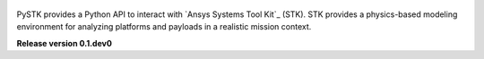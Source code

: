 .. title:: PySTK docs

.. meta::
    :description: PySTK provides a Python API to interact with Ansys Systems Tool Kit (STK).
    :keywords: PySTK, STK, AGI, Ansys, Python, API, MBSE, Satellite, Space, Mission, Analysis, Astrodynamics, Orbit, Propagation, Coverage, Access, Conjunction, Maneuver, Sensor, Communication, Ground Station, Facility, Facility, Scenario, Chain, Vector, Point, Area, Grid, Region, Terrain, Vehicle, Aircraft, Ship, Submarine, Missile

.. figure:: _static/logo.png
    :align: center
    :width: 300px 
   
PySTK provides a Python API to interact with `Ansys Systems Tool Kit`_ (STK). STK provides a physics-based modeling environment for analyzing platforms and payloads in a realistic mission context. 

.. grid:: 2

    .. grid-item-card:: Getting started :fa:`person-running`
        :link: getting-started
        :link-type: doc

        Step-by-step guidelines on how to set up your environment to work with
        PySTK. Build your own Docker image for STK, install PySTK, and verify
        your environment.

    .. grid-item-card:: User guide :fa:`book-open-reader`
        :link: user-guide
        :link-type: doc

        Learn about the capabilities, features, and key topics in PySTK. This
        guide provides useful background information and explanations.

.. jinja:: main_toctree

    {% if build_api or build_examples %}
    .. grid:: 2
    
       {% if build_api %}
       .. grid-item-card:: API reference :fa:`book-bookmark`
           :link: api
           :link-type: doc
    
           A detailed guide describing the PySTK API. This guide documents all the
           methods and properties for each interface, class, and
           enumerations of each PySTK module.
        {% endif %}
      
       {% if build_examples %}
       .. grid-item-card:: Gallery of examples :fa:`laptop-code`
           :link: examples
           :link-type: doc
    
           Learn how to use PySTK for creating custom applications and automating
           your existing STK workflows. This guide contains a gallery of examples
           showing how to integrate PySTK with other popular tools in the Python
           ecosystem.
        {% endif %}
    {% endif %}


.. jinja:: main_toctree

    .. toctree::
       :hidden:
       :maxdepth: 3
    
       getting-started
       user-guide
       {% if build_examples %}
       examples
       {% endif %}
       {% if build_api %}
       api
       {% endif %}
       artifacts



**Release version 0.1.dev0**
